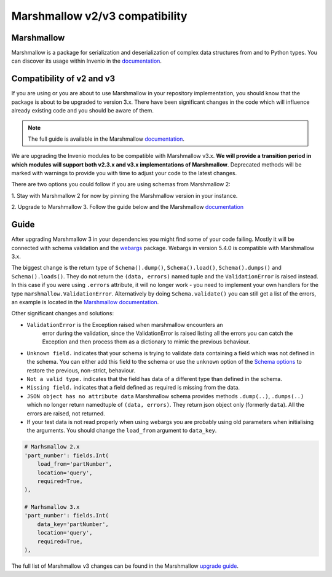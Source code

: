 ..
    This file is part of Invenio.
    Copyright (C) 2019 CERN.

    Invenio is free software; you can redistribute it and/or modify it
    under the terms of the MIT License; see LICENSE file for more details.

.. _marshmallow:

Marshmallow v2/v3 compatibility
===============================

Marshmallow
-----------

Marshmallow is a package for serialization and deserialization of complex data
structures from and to Python types. You can discover its usage within
Invenio in the `documentation <https://invenio.readthedocs.io/en/latest/tutorials/understanding-data-models.html?highlight=marshmallow#define-a-marshmallow-schema>`_.


Compatibility of v2 and v3
--------------------------

If you are using or you are about to use Marshmallow in your repository
implementation, you should know that the package is about to be upgraded
to version 3.x. There have been significant changes in the code which will
influence already existing code and you should be aware of them.

.. note::

    The full guide is available in the Marshmallow `documentation <https://invenio.readthedocs.io/en/latest/tutorials/understanding-data-models.html?highlight=marshmallow#define-a-marshmallow-schema>`_.


We are upgrading the Invenio modules to be compatible with Marshmallow v3.x.
**We will provide a transition period in which modules will support both
v2.3.x and v3.x implementations of Marshmallow**.
Deprecated methods will be marked with warnings to provide you with
time to adjust your code to the latest changes.


There are two options you could follow if you are using
schemas from Marshmallow 2:

1. Stay with Marshmallow 2 for now by pinning the Marshmallow version
in your instance.

2. Upgrade to Marshmallow 3. Follow the guide below and the Marshmallow
`documentation <https://invenio.readthedocs.io/en/latest/tutorials/understanding-data-models.html?highlight=marshmallow#define-a-marshmallow-schema>`_


Guide
-----

After upgrading Marshmallow 3 in your dependencies you might find some of your
code failing. Mostly it will be connected with schema validation and the `webargs <https://webargs.readthedocs.io/en/latest/quickstart.html>`_
package. Webargs in version 5.4.0 is compatible with Marshmallow 3.x.

The biggest change is the return type of ``Schema().dump()``,
``Schema().load()``, ``Schema().dumps()`` and ``Schema().loads()``.
They do not return the ``(data, errors)`` named tuple
and the ``ValidationError`` is raised instead.
In this case if you were using ``.errors`` attribute, it will no longer work
- you need to implement your own handlers for the type
``marshmallow.ValidationError``.
Alternatively by doing ``Schema.validate()`` you can still get a list
of the errors, an example is
located in the `Marshmallow documentation <https://marshmallow.readthedocs.io/en/3.0/quickstart.html#schema-validate>`_.

Other significant changes and solutions:

- ``ValidationError`` is the Exception raised when marshmallow encounters an
   error during the validation, since the ValidationError is raised listing
   all the errors you can catch the Exception and then process them as a
   dictionary to mimic the previous behaviour.

- ``Unknown field.`` indicates that your schema is trying to validate
  data containing a field which was not defined in the schema.
  You can either add this field to the schema or use the ``unknown`` option
  of the `Schema options <https://marshmallow.readthedocs.io/en/stable/api_reference.html#marshmallow.Schema.Meta>`_
  to restore the previous, non-strict, behaviour.

- ``Not a valid type.`` indicates that the field has data of
  a different type than defined in the schema.

- ``Missing field.`` indicates that a field defined as required
  is missing from the data.
- ``JSON object has no attribute data``
  Marshmallow schema provides methods ``.dump(..)``, ``.dumps(..)``
  which no longer return namedtuple of ``(data, errors)``.
  They return json object only (formerly ``data``). All the errors
  are raised, not returned.

- If your test data is not read properly when using webargs you are probably
  using old parameters when initialising the arguments.
  You should change the ``load_from`` argument to ``data_key``.

.. code-block:: python

    # Marhsmallow 2.x
    'part_number': fields.Int(
        load_from='partNumber',
        location='query',
        required=True,
    ),

    # Marhsmallow 3.x
    'part_number': fields.Int(
        data_key='partNumber',
        location='query',
        required=True,
    ),

The full list of Marshmallow v3 changes can be found in the Marshmallow
`upgrade guide <https://marshmallow.readthedocs.io/en/stable/upgrading.html>`_.
